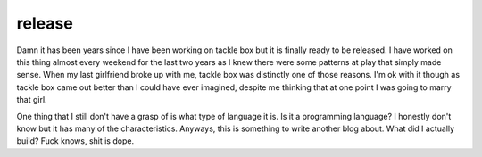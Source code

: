 release
====

Damn it has been years since I have been working on tackle box but it is finally ready to be released.  I have worked on this thing almost every weekend for the last two years as I knew there were some patterns at play that simply made sense. When my last girlfriend broke up with me, tackle box was distinctly one of those reasons. I'm ok with it though as tackle box came out better than I could have ever imagined, despite me thinking that at one point I was going to marry that girl.

One thing that I still don't have a grasp of is what type of language it is. Is it a programming language? I honestly don't know but it has many of the characteristics. Anyways, this is something to write another blog about. What did I actually build? Fuck knows, shit is dope.


.. author:: default
.. categories:: none
.. tags:: none
.. comments::

